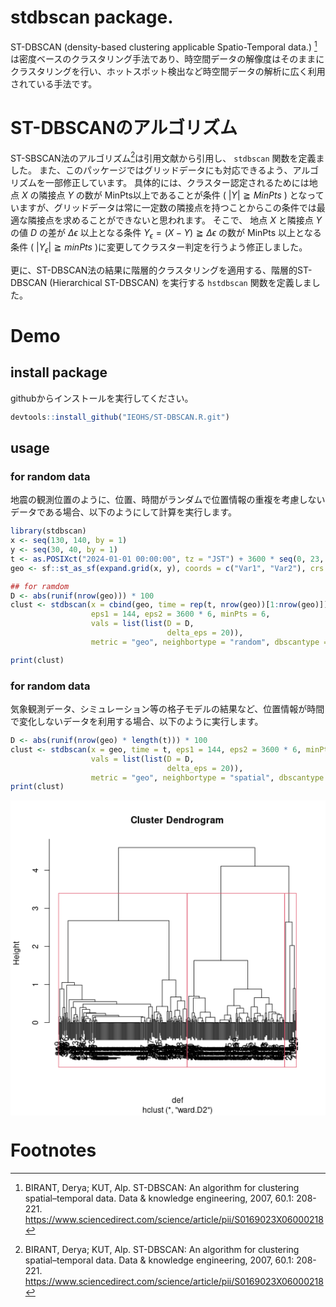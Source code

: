 #+property: header-args:R :session *R* :exports both :results code output :eval no-export

* stdbscan package.
ST-DBSCAN (density-based clustering applicable Spatio-Temporal data.) [fn:1]は密度ベースのクラスタリング手法であり、時空間データの解像度はそのままにクラスタリングを行い、ホットスポット検出など時空間データの解析に広く利用されている手法です。

* ST-DBSCANのアルゴリズム

ST-SBSCAN法のアルゴリズム[fn:1]は引用文献から引用し、 ~stdbscan~ 関数を定義ました。
また、このパッケージではグリッドデータにも対応できるよう、アルゴリズムを一部修正しています。
具体的には、クラスター認定されるためには地点 $X$ の隣接点 $Y$ の数が MinPts以上であることが条件 ( $|Y| \geqq MinPts$ ) となっていますが、グリッドデータは常に一定数の隣接点を持つことからこの条件では最適な隣接点を求めることができないと思われます。
そこで、 地点 $X$ と隣接点 $Y$ の値 $D$ の差が $\Delta \epsilon$ 以上となる条件 $Y_\epsilon = (X - Y) \geqq \Delta \epsilon$ の数が MinPts 以上となる条件 ( $|Y_\epsilon| \geqq minPts$ )に変更してクラスター判定を行うよう修正しました。

更に、ST-DBSCAN法の結果に階層的クラスタリングを適用する、階層的ST-DBSCAN (Hierarchical ST-DBSCAN) を実行する ~hstdbscan~ 関数を定義しました。

* Demo
** install package
githubからインストールを実行してください。

#+begin_src R 
  devtools::install_github("IEOHS/ST-DBSCAN.R.git")
#+end_src

** usage

*** for random data

地震の観測位置のように、位置、時間がランダムで位置情報の重複を考慮しないデータである場合、以下のようにして計算を実行します。

#+begin_src R
  library(stdbscan)
  x <- seq(130, 140, by = 1)
  y <- seq(30, 40, by = 1)
  t <- as.POSIXct("2024-01-01 00:00:00", tz = "JST") + 3600 * seq(0, 23, by = 6)
  geo <- sf::st_as_sf(expand.grid(x, y), coords = c("Var1", "Var2"), crs = 4326)

  ## for ramdom
  D <- abs(runif(nrow(geo))) * 100
  clust <- stdbscan(x = cbind(geo, time = rep(t, nrow(geo))[1:nrow(geo)]),
                    eps1 = 144, eps2 = 3600 * 6, minPts = 6,
                    vals = list(list(D = D,
                                     delta_eps = 20)),
                    metric = "geo", neighbortype = "random", dbscantype = "random")
#+end_src

#+RESULTS:
#+begin_src R
===== Start ST-DBSCAN method =====

1. Calculation Neighbor List

2. Calculation Cluster

Start Clustering:  Fri Jun 20 09:33:22 2025
	Create Cluster: 1
	Create Cluster: 2
	Create Cluster: 3
	Create Cluster: 4
	Create Cluster: 5

Fri Jun 20 09:33:22 2025  Completed.

Completed.
#+end_src

#+begin_src R
  print(clust)
#+end_src

#+RESULTS:
#+begin_src R
ST-DBSCAN clustering for 121 objects, 4 time length.
Parameters: eps1 = 144, eps2 = 21600, minPts = 6
Using geo distances, neighbor's metric = random, ST-DBSCAN type = random
The clustering contains 5 cluster(s) and 77 noise points.
D (Δeps): 
   Obs_1 (20)
#+end_src

*** for random data
気象観測データ、シミュレーション等の格子モデルの結果など、位置情報が時間で変化しないデータを利用する場合、以下のように実行します。

#+begin_src R
  D <- abs(runif(nrow(geo) * length(t))) * 100
  clust <- stdbscan(x = geo, time = t, eps1 = 144, eps2 = 3600 * 6, minPts = 6,
                    vals = list(list(D = D,
                                     delta_eps = 20)),
                    metric = "geo", neighbortype = "spatial", dbscantype = "grid")
  print(clust)
#+end_src

#+RESULTS:
#+begin_src R
===== Start ST-DBSCAN method =====

1. Calculation Neighbor List

2. Calculation Cluster

Start Clustering:  Fri Jun 20 09:40:24 2025
	Create Cluster: 1
	Create Cluster: 2
	Create Cluster: 3
	Create Cluster: 4
	Create Cluster: 5
	Create Cluster: 6

Fri Jun 20 09:40:24 2025  Completed.

Completed.
ST-DBSCAN clustering for 484 objects, 4 time length.
Parameters: eps1 = 144, eps2 = 21600, minPts = 6
Using geo distances, neighbor's metric = spatial, ST-DBSCAN type = grid
The clustering contains 6 cluster(s) and 61 noise points.
D (Δeps): 
   Obs_1 (20)
#+end_src

#+begin_export html
<img width="800" src="data:image/png;base64,iVBORw0KGgoAAAANSUhEUgAAAeAAAAHgCAIAAADytinCAAAgAElEQVR4nOzdZ1wU194H8LOFuvQu
giIoICCCvaFobIiiiIotijEmuWqixqiJSUxyLQlGjSZ2Y0xMrIj1gkaxIyKIgChFpEoVWHrdZed5
ce7dZ7MsiAjsgL/vCz67szNn/uzs/nbmTOMwDEMAAIB9uMouAAAAFENAAwCwFAIaAIClENAAACyF
gAYAYCkENAAASyGgAQBYCgENAMBSCGgAAJZCQAMAsBQCGgCApRDQAAAshYAGAGApBDQAAEshoAEA
WAoBDQDAUghoAACWQkADALAUAhoAgKUQ0AAALIWABgBgKQQ0AABLIaABAFgKAQ3NVVpa+vHHH/ft
21dHR2fo0KFfffVVbW0tIaSyspLD4WhoaLS45ZKSkqKiIrFY/CbldenShfM/2tra/fr127Rp0xu2
Kevp06ccDqd3796t1SDAK/GVXQB0DJmZmaNGjUpPTyeEmJiYhIeHh4eHh4SEXL58WVVV9Q0bHz16
dExMzMOHD/v37/+GTdnY2GhrawuFwujo6Ojo6Pj4+OPHj79hmwDKgjVoaJb169enp6e7urpmZmbm
5+cnJiZ27979wYMHW7duVXZp/3DgwIHo6OiMjIwrV66oqKicPHny8ePHyi4KoIUQ0PBqhYWFdD30
119/tbS0JITY2dlt37597NixIpFIdky5foB79+5xOJyhQ4fSp2FhYaNGjdLR0TExMZk6derTp08J
Ia6urjExMYSQAQMGBAYGEkLS09OnTZtmbGxsamrq5+dXWlpKCMnPz+dwOMbGxvfv35eO2YQJEyZM
nTqVYZiTJ0/SIU03e/78eScnJx0dHS8vr5cvX9JJhEKhr6+voaGhq6vr/fv3pY0rLKa6unrt2rV2
dnba2toDBw6UXXOvqqpatmyZkZHR0KFDDx06xOFwZs6c2Vg7165dGzp0qI6OjqGh4bhx4+ibk5KS
wuFwevTosXLlSj09PSsrq59//vn+/fv9+/fX1tYeM2ZMRkZGC5YssB0D8Cr37t0jhJiZmSl8taKi
ghCirq7OMMyTJ08IIfb29vSl0NBQQsiQIUMYhikoKNDR0eFyud7e3qNHjyaEmJubV1dXX7lypXv3
7oSQzZs3v3jxoqyszMzMTEVFxdvbe8SIEYQQDw+P+vr6vLw8QoiWlhb9hThz5oxcGWZmZoSQkJAQ
6ZAff/yREOLr68swTNPN8vl8NTU1FxcXPp9PCHn//fcZhpFIJAMGDCCE9OjRo3///lwuV/qvKSxm
4sSJhBBLS0tPT09NTU1CyL59+2glS5YsIYRYWFi4urqqqKgQQmbMmKGwnfT0dA0NDRUVlbFjxw4Z
MoTOnWGY58+f0y+spqamo6Mjfayqqkp/Dwghs2bNasUlDiyBgIZXO3XqFCHExcVF4avNDOhbt24R
QmxsbNLS0hiG2bhx40cffZSZmckwjIuLCyHk4cOHDMPs2LGDEPLxxx/TFoYNG0YIuXTpEs0yQsjn
n3+em5srEonkymgY0IcPHyaEuLm5NafZe/fuMQzz559/EkKcnZ0ZhgkKCiKEWFtbV1dXMwyzYMEC
uYCWLebu3bs0nUtLSxmGuXDhAiHE2NiYYRi68qupqSkUChmGmTx5slxAy7Uze/bsnTt3MgwjFApp
mhcXF9OA5nA4qampDMPQ35j58+czDHPt2jXZ9xw6E3RxwKuZm5sTQgoLC9+kkUGDBhkbG6ekpPTo
0cPBwaGoqOizzz6ja46yaJfxL7/8Qo/HCAsLI4TQzhBCiJqa2ldffWVmZkZXdZtWXFwsLb7pZvX1
9Wlk01XmqqoqQsjDhw8JIVOmTFFXVyeELFy4UK592WJiY2PpyDo6OoSQiRMnCgSCgoKC3NzcmJgY
hmGGDx+ur69PCPHx8WminREjRqxatSotLW3kyJHW1ta0B6m+vp6OaWlp2aNHD0KIhYUFIYRuiND3
sBWPVwH2wFEc8Gq2traEkOzs7KSkJDs7Ozpw7969GzduHDZs2NGjR+XGZximYSMaGhqJiYkBAQEX
L168cePGzp079+3b9/DhQycnJ9nRaPIuW7bMzc1NOlA6U21tbYFA0MyyIyMjCSE00Zpulsfj0Qcc
Dkf6anl5OSGE9mwQRQkoWwz9l6WTq6qq6urqVlZWisViGvfSY11o3DfWzvXr18ePH9+1a9e1a9fu
2rVr3LhxRUVF0jGlxciVDZ0V1qDh1UxMTOgm+YcffkhXS/Pz87du3ZqXlycXrzR90tPTy8rKCCG3
b9+WvnTlypUff/yxe/fuQUFBhYWF48aNq62tvXPnjnQEmoC0g1UgEPj6+vr6+paWlj58+FA2N5vp
xo0b586d43A4s2fPblmzNL4vXbpED/em/TyN6du3Lx2ZdvjcunUrJyfH0NDQ0tLSwcGBEHLnzh2a
+GfPnm2inUuXLkkkEj8/v+XLlzMMI5vO8DZSagcLdBgpKSldu3YlhKioqPTs2VNNTY0QYm9vX1FR
IdsHLRKJjI2NCSEmJiZ9+vSheU37oIODgwkhWlpa3t7eM2fOpLvC4uLiGIaZOnUqIWTSpEmPHz8u
LS01Njbmcrnz5s3z8vIihNjY2FRUVNDuWiMjo8YqpH3Qtra2AwYMsLa2ph/vOXPm0Feb2WxiYiIh
pGfPngzDCIVCumLbq1evoUOH0jSX7YOWK2bcuHGEkB49ekybNo1OuGfPHvoSXW23trYePHgwbUe2
D1q2nZ9++okQoqOj4+HhoampSUfOzs6mfdBWVlZ0NPqr8/vvv8vVDJ0M1qChWaytrWNjYz/44INe
vXrl5OT07Nlz7dq14eHhch0OfD7/5MmTjo6OVVVVBgYGhw4dkr7k4eHx559/2tvb37hx4/Lly336
9KFHthFCVq1a1b9//zt37mRnZ+vo6Ny7d2/ChAnBwcEPHjxYsGDBnTt3mt+t8ezZs4cPH+bn5/ft
2/e7776Tdr+0oFl9ff0rV6688847L1++LC8v37NnT9OzPn/+/Keffsrn80NCQuzt7f/888+lS5fS
l86ePevj4yMUCuvq6nbt2tVEIx999NHcuXMZhklPT9+/f7+zszMhpGEnErwlOIyi7kIAaC1CofDu
3btqamr0OLwdO3asXr165cqVdGUZoAnYSQjQturr6+fNm1dZWbl+/XojI6Mff/yRy+XOmDFD2XVB
B4A1aIA2d//+/a+++io6Orq+vt7R0XH9+vX0aGiApiGgAQBYCjsJAQBYCgENAMBSCGgAAJZCQAMA
sBQCGgCApRDQAAAshYAGAGApBDQAAEshoAEAWAoBDQDAUghoAACWQkADALAUAhoAgKUQ0AAALIWA
BgBgKQQ0AABLIaABAFgKAQ0AwFIIaAAAlupgAV1YWJiTk6PsKgAA2kMHC+gbN26cP39e2VUAALSH
DhbQAABvDwQ0AABLIaABAFgKAQ0AwFIIaAAAlkJAAwCwFAIaAIClENAAACyFgAYAYCkENAAASyGg
AQBYiq/sAqD9XLp0KT4+XtlVwNvC2dnZw8ND2VV0bAjot8ju3btXrVrF52OhQ5urrKw8cOAAAvoN
4bv6dhkzZoyqqqqyq4DOr7S09MiRI8quosNDHzQAAEshoAEAWAoBDQDAUghoAACWQkADALAUAhoA
gKUQ0AAALIWABgBgKQQ0AABLIaABAFgKAQ0AwFIIaAAAlkJAAwCwFAIaAIClENAAACyFgAYAYCkE
NAAASyGgAQBYCgENAMBSCGgAAJZCQAMAsBQCGgCApRDQAAAshYAGAGApBDQAAEvxlV0AALRcampq
cXGxsqtQoKKioqSkJCoqStmFKGZjY6Onp6fsKl4NAQ3Qgc2ZM2f06NHKrkIBiUSir68fEBCg7EIU
SE1NHTRo0GeffabsQl4NAQ3QgWlqav7www/KrqKDCQ4OfvLkibKraBb0QQMAsJRyAvr+/ftKmS8A
QAeinIAeP368UuYLANCBtEdAr1y5UuOfKioq6IN2mDsAQAfVHjsJt2zZUl1d/fTp03379pmYmBBC
rK2tU1NTm57q9OnTW7dulRtYXFzs7e3dVoUCALBJewS0pqbmgQMHLl68OHfu3B9++MHT05PL5Zqa
mjY91axZs2bNmiU38PTp04WFhW1WKQAAi7TfYXZeXl6DBg1atGjRpUuX2m2mAAAdV7vuJDQzMwsO
Du7Tp8+0adPac74AAB1Rex/FweFwli1b9ueff7bzfAEAOhycqAIAwFIIaAAAlkJAAwCwFAIaAICl
ENAAACyFgAYAYCkENAAASyGgAQBYCgENAMBSCGgAAJZCQAMAsBQCGgCApRDQAAAshYAGAGApBDQA
AEshoAEAWAoBDQDAUghoAACWQkADALAUAhoAgKUQ0AAALIWABgBgKQQ0AABLIaABAFgKAQ0AwFII
aAAAlkJAAwCwFAIaAIClENAAACyFgAYAYCm+sgtoK/XC0sI9fxFGouxCWGSVZteiLfu4XPwqvyaG
SEQirqqKsutQYI1O9/x//6LsKthNwhAuR3ZA98JCo8rKpt83rpbA+NP32riyV+u8AV1Wzjc11J/n
pexCWOSAj8+JFTtUVVWVXUgHU3E9rPzOQ9MvPlJ2IQrs9bpwcfVeZVfBajmrthh9skC1h4V0SMy1
awkJCQM+WdzEVC+/P9D2pb1apw1oQghHVYUr0FR2FSxSxUi4Ak0uAvo1cVRVOTwuOz9LlZJ6dhbG
IhwOR0Nd9l2qV1Wpe+UC5bFiQ5MVRQAAQEMIaAAAlkJAAwCwFAIaAIClENAAACyFgAYAYCkENAAA
SyGgAQBYCgENAMBSCGgAAJZCQAMAsBQCGgCApRDQAAAshYAGAGApBDQAAEshoAEAWAoBDQDAUsoJ
aLFYrJT5AgB0IO0R0Pn5+e+///7o0aMPHjz46NEjW1tbdXX1kSNHZmRktMPcAQA6qPYI6MWLFxcX
Fy9duvTkyZNTpkzZuHFjamqqi4vL8uXL22HuAAAdVHvcNPbevXtpaWl6enrGxsarVq3y9fUlhGza
tMna2rqJqQIDA/fv3y83MD8/f+zYsW1YKwAAa7RHQGtra+fl5enp6Tk7O2/fvp0OzMjI0NfXb2Iq
Hx8fHx8fuYGnT58uLCxsq0IBANikPbo4Pv/8c3d3988++8zAwGDMmDGEkIMHD/r6+i5ZsqQd5g4A
0EG1xxr00qVLR40alZKSIh1SXl6+adOm6dOnt8PcAQA6qPYIaEKIo6Ojo6Oj9Onq1avbZ74AAB0X
TlQBAGApBDQAAEshoAEAWAoBDQDAUghoAACWQkADALAUAhoAgKUQ0AAALIWABgBgKQQ0AABLIaAB
AFgKAQ0AwFIIaAAAlmqnq9mxXG5ubk5OjrKraHNlZWWPHj1SUVFRdiFtSyAQ2NvbK7sKgFaAgCaE
kA0bNvB4PD09PWUX0rbMzMzOnz+v7Cra3KVLl54+farsKgBaAQKaEEIYhlmzZo2NjY2yC4FW8ODB
A2WXAOzCMExxcbH0aUVFRXV1tewQbW1tPp+NYcjGmgAAWlFERMTyHzZKO77Ky8urqqqkm1m5ubnT
p09ftWqV8gpsFAIaADq5+vr6efPmrVu3TuGrwcHBT548aeeSmglHcQAAsBQCGgCApRDQAAAshYAG
AGApBDQAAEshoAEAWAoBDQDAUghoAACWQkADALAUAhoAgKUQ0AAALIWABgBgKQQ0AABLIaABAFgK
AQ0AwFIIaAAAlkJAAwCwFAIaAIClENAAACyFgAYAYCkENAAASyGgAQBYCgENAMBSCGgAAJZCQAMA
sBQCGgCApRDQAAAspSCg6+rqXjkEAADamoKA7t+/v+zT2tpaGxub9qoHAAD+6x8B7enpqaKi8uTJ
ExUZWlpaAwYMUFZ9AABvLb7sk6CgIEKIl5fXxYsXlVQPAAD8l4IuDqQzAAAb8BsOunHjxoYNG0pL
S2UHxsXFveGcSkpK9PT0ZIeUlpbq6uq+YbMAAJ2VgoBev369h4eHt7c3j8drlXnExcXNnj07ISGh
R48eO3bsmDp1KiGktrZWT0+PYZhWmQUAwGtJSUlJS0sjhMTExKSlpYWEhBBCjI2N+/btq+zS/p+C
gM7Ly/vmm29acR4fffSRp6dnWFhYdHT0nDlzjIyMhg8f3ortAwC8ru+++87CwkJXV7eyslIgEERF
RRFCLly4EBYWpuzS/p+CgJ4zZ87u3bv9/Py0tLRaZR5Pnjz5+++/tbS03N3dDxw4sGTJktjY2FdO
FRgYuH//frmB+fn5Y8eObZWqAOAt969//cvS0lJ2yJUrV5RVjEL/COg+ffoQQiQSSXx8/Kefftqr
Vy8u9797Ed+kD9rKyur+/fvjxo0jhHh5eR0/fnzVqlXbt29veiofHx8fHx+5gadPny4sLGxxJQAA
Hcg/AvrkyZNtMY8ffvjB29t7+PDhJ06cMDAw2L9//4QJE9DLAQDQtH8EtKOjY1vMw8PDIzExMTQ0
VE1NjRCip6cXGhp64cKFhw8ftsXsAAA6BwV90G5ubnJDBALByJEjP/30U3V19ZbNxsLCYvbs2dKn
KioqM2bMmDFjRstaAwB4Gyg4UcXd3b2ysnLBggVffPGFn59fbW3tsGHD8vLyVq5c2f71AQC8tRSs
QR87diwqKkpfX58+nTFjhpub2+PHj11dXdu3NgCAt5qCNWiJRCJ7pERRUZFQKGQYRkVFpR0LAwB4
2ylYg96yZcvIkSN9fHy6du2ak5MTGBi4efPmtWvX4gBkAID2pCCg586dO2TIkLNnz2ZnZ3ft2vX6
9eu9e/eOi4tzcHBo//oAAN5aCgKaEGJtbf3ZZ5/JDqHnsAAAQLv5R0APHDhwz549y5YtazheZGRk
e5UEAACEyAX07t277e3tG14BAwAA2t8/Anrw4MHkf/ckLC8vr6io6NKli3LqAgB46yk4zE4oFHp5
eenp6Y0fPz4sLGzMmDEZGRntXxkAwFtOQUB/9NFHdnZ2L168IIQMGjRo2LBhS5YsaffCAADedgqO
4rhz5052dja9nQqfz//666/R0QEA0P4UrEGbmprev39f+jQqKgoBDQDQ/hSsQe/atWvy5MmDBw/O
y8v74IMPLl68+Ouvv7Z/ZQAAbzkFAe3u7v78+fOLFy8OGzbM1NT066+/lrsrDAAAtAPFZxIaGRm9
99577VwKAADI+kdAe3h4NDbe5cuX274YgA7p/PnzSUlJSpl1Zmamv7+/UmZtaWk5d+5cpcz67fGP
gJ42bZr08dKlS/fu3dvu9QB0PD/99NPy5cuVMutPPvnE3NxcKbPetm0bArqt/SOgP/zwQ+nj5cuX
yz4FgMZwudyZM2cqu4r2hhW4dqDgMDsAAGADBDQAAEv9o4sjOztb+phhGNmnXbt2bb+iAABALqAt
LCwae8owTDtVBAAAhBC5gBaLxcqqAwAA5PwjoOkFkgAAgA2wkxAAgKUQ0AAALIWABgBgKQQ0AABL
IaABAFgKAQ0AwFIIaAAAlkJAAwCwFAIaAIClENAAACyFgAYAYCkENAAASyGgAQBYCgENAMBSCGgA
AJZCQAMAsBQCGgCApRDQAAAshYAGAGApBDQAAEshoAEAWIr/6lEA2CQlJeWLL75oYoSkpKRZs2Y1
McL69etdXFxauy6A1oeAhg7mxYsX1tbW69ata2wEsVjM5zf6wT506FBKSgoCGjoEBDR0POrq6vr6
+i2bVkNDo3WLAWg76IMGAGCpt2UNOiUlZebMmYaGhgpfTUtLS05OVlVVbfgSwzB2dnZ79uxp4wIB
AOS9LQFdVlbm7u6+Y8eO152wqqpq5syZbVESAEDT2iOgc3JyysvLFb5kZ2fXDgUAAHRE7RHQZ86c
+fLLL2tqaoyMjOReys3NbWyqwMDA/fv3yw3Mz88fO3Zs65cIAMA+7RHQn3zyiYODw6pVq+Li4po/
lY+Pj4+Pj9zA06dPFxYWtmJt8+bNy8/P53A4jY3AMExqauq4ceOaaEQoFK5du9bX17cVCwMAaKc+
aHd3d1dX1/aZ12spLCwMDg5WuHuw+U6cOFFSUtJaJQEAUO10mB2fzz969Gj7zAsAoHPAcdAAACyF
gAYAYKlOHtC1tbWpqampqanZ2dmlpaX0cevuZgSATiAkJGTUqFFJSUkjRoxITExUdjn/1clPVDl1
6tSRI0dsbW1rampevnzp7+/PMExaWtq1a9eUXRqAMpWVlU2ePFlNTa3FLSQmJjZ9dFPT6urqrly5
wp5Lo2RnZ/v5+S1atOjrr78uLCzUU3Y9VCcPaIlEsnDhQj8/P9khb/KpAugcKioqLC0tjx07pqwC
fHx8qqur2RPQ7NTJuzgAADouBDQAAEshoAEAWAoBDQDAUghoAACWQkADALAUAhoAgKUQ0AAALNXJ
T1QBaEXV1dU1NTUNh4vF4uLi4obD+Xy+trZ229cFnRYCGqC5PDw8TExMGg6vqKj48MMPGw4PDw/P
zMxs+7qg00JAQ+d07Nix77//vkuXLnLDi4qKVFRUGt5NLT09/eDBg6NHj26iTQ6Hc/r06ebX0HRr
AK+EgIbOqaamZt26de+++24zx/f391fYffFKISEhCvs3CCEFBQUBAQEKX+LxeF5eXnx+p/0Cenh4
iMXiJkZISkqaMWMGj8drbITa2tpNmzaNHDmyDarrMDrt5wOgfaxZs+Zf//qXwpc8PDway+7ff/+9
f//+3bt3b8vSlKmmpubmzZtv0sK+ffuauKn0WwIBDfBG9PT0Pvjgg9edKiwsrC2KgU4GAf1fhYWF
y5YtYximBdNmZWWJxeLr16+3bNY7duywsLBo2bQA0IkhoP+rsLBQIBBs3769BdNKJBKGYZroTWvC
N998k5ubi4AGgIYQ0P9PTU1NX1+/nWeqrq7eznMEQkh+fv7IkSO7desmO+TcuXM7duyQDikqKnr0
6JEyqgP4LwR0U06ePHn27Nk2nUVcXFxMTIyeXhveYYfD4WzdurUT749qgerq6mHDhh05cqSJcXCQ
HCgdArop9+7de++992xtbdtuFiKRSEVFpe3aJ4Ts3LkzIyMDAQ3Q4SCgX8HCwsLa2lrZVbyR9u+3
AYBWgYBuNRUVFSKRSNlVKFBTU1NeXt7YAbnKpamp+SY3lobOhGGYkpIS6dOqqio1NTXp55bD4bRp
TyA7IaBbzcCBA/v06aPsKhTIycl58uTJH3/8oexC5NXU1Ojp6R09elTZhQAr3L17d+nSpQ4ODvRp
YWEhn8+/cuUKfRobGxsYGOjk5KS8ApUAAd1qzMzMXutCDZCbm7t69WplVwFsIRKJfH19v/76a4Wv
fvrpp+zcQm1TCGiATuvUqVPR0dEKX6qsrIyJifn8888bm3bFihUNLzUF7QwBDUqQl5dXVVX18uXL
ioqK1NRUQkiXLl00NDRkx7l27VpaWlrDaZ89e5aUlHTw4MGGL6mrqy9YsKCNau6ITpw4sWrVKi0t
LYWvTp06tbEdyPv373/+/DkCWukQ0KAEY8eOHT58uFgsrqys9Pf3z8zMHDdu3Keffio7zqZNm5Yv
X95wWmdnZysrK4XJsmnTpjlz5rT1YYsdi4uLi66u7utO1YJo/uqrr8LDwzkcDn2alJQ0btw4+ri+
vt7X11fhJbOhaW9XQP/5559btmwpLi62sbG5ceNGY4cGf/HFF0KhkBASFhaWn59Ps8Db23vixImy
ox05cuTy5cvSp0lJSbNmzZI+9fX19fHxaZN/o+MzNjY+cOCA9GlQUFB8fLzcOFwud+bMma/V7KFD
h1qhOGiRJ0+eBAYGKvwxePjw4alTp9q/pE7g7QrooqKi77//ftq0acuXL6+oqGhstNu3b//111+E
kMrKSk1NTQ6HExMTc/v2bbmAvnfv3ueff96jRw/6VCwWSy/vGxUVFRISgoCGjmLz5s2xsbHSp/Hx
8ffu3TM0NJQOeffdd6dMmaKM0t5qb1dAN5OamprcySkvX75UOKaurq7CbW3cia7jioqKolfZT0tL
o/vQfMysuyq7qrZ27dq1c+fOSZ/KneAaGhr66NEjBHT7Q0C3jjFjxsheza6yslIoFEZFRUmHFBcX
HzlyhJ0HSoOsu3fvGhsbu7u7jxkzxtDQMCUlJe7vu12NLJVdV9vicDhNnHHa2G5GaGsI6NbBMMy1
a9eaGOGbb75h57l8b5WzZ88mJycTQoqLi+Pi4vz9/elwPz8/U1NT6Wg2Njb9+/enj9XU1CL+vtv+
pQIQQrjKLgCgdZSUlFRXVzd9k6SdO3daW1tbW1u7urr6+fnRx3FxcbisKFBHjx49fvz4Bx980LIb
VLY6rEFDJ7FkyRKJROLu7p6amjpy5MiKigoul/v777/L3umGx+M1PDKEHogNQAjJzc3dvXv31atX
m77jbbtBQAOLXLlyZeXKlZaWloQQenA0IaSsrMzDw+Pbb79tetr6+vr//Oc/06dPJ4TweDy6Uqz0
azpnZGRs2bKl4fDw8PD169c37Nvt27fv0qVL26U0tpPbr5OVlRUZGSm9wUV5efn8+fMVHinfmbzV
AX3q1KnHjx8vW7astY6f/f777xs7szY+Pv7u3btGRkYKX12wYMHkyZNbpYYOraqqaunSpZ988ons
wIiIiMDAQGWV1ISAgICQkJDnz59/+OGHU6ZMUbgEnz9/LhAIGubIsmXLFO55W7x4sdID+smTJ3l5
ebJDYmJiUlNTQ0JCZAeqqam5ubm11kzLysqCgoJSU1OfPXtGr8De9H6d69evt9GNdxmGuX///jzH
VvvX3sTbGNA3b948fvz4rVu33n///d27d+/bt6+1Wv77779/++03Qkhtbe2//vUv2a0kXV3durq6
nJychlNVVFSsXLly165dzZzLpk2bBg8e3CoFs1xhYWFZWVl2dnZJSUlqaiqPx2PVbQdCQkJmzZq1
atWqhISEu3fvNvYTq6+vz/JLiv/nP/9JSkratWvXihUrCCEff/yx3CH/lZWVenp6skclEUIOHjyY
kpLSWJs///zzpUuX6OOKior8/PyYmBj6VL0fMzcAACAASURBVFtbu+GNihITE5OSkiwtLYOCghTe
IuPcuXMFBQWy46empsqe8c/j8RYuXCg9F6HF6urqhEJhaWnpG7bTKt7GgK6srFy/fn1QUFCrt8zh
cOhXsbi42MDAoC1ul7V///60tLS3JKDnzp1rZWVVU1NTWFjo7+9/7dq1R48eseqiwJaWlra2tmVl
Zcou5I3ExMT4+/ufOXOGBjQhZN26da+cSnohUIUePnz422+/0d4qOY31Ozk5OQ0bNqyxXQI//PDD
Z599Jn3q4uJiY2Mje2jgzp07PT09zczMXlm5QuXl5RKJhD7W1dWVnrOuXG9jQL+WEydObN++nV44
PDIy0tTU9NixY8ouqrPJzMzMzs6Wfj2kJBLJvn37pB2RPj4+DccBWUKhUHanaE5Ozvnz5zU1NenT
nj17urq6KpxQIBC0R31vQFNTU+Gp/9OnTy8vLyeEvHz5cs6cOXw+Pysr6+zZs717936t9vfs2cMw
zKJFi1qn3FaCgH4FoVC4bt06+skQi8UeHh5v3ubJkye///77ll3Tp7i4mMfjbdu2rQXT1tXVff/9
956eni2Ytu1IJJItW7YIBIIPPvigidF+/vnn+/fvz507Nzg4mMvF4aGKXb9+/dy5c+7u7vSpu7t7
TU1NbW0tIaSmpuavv/66cOFC+1clEon++usv6dWcc3JyZLsmvL29jY2NW9x4cXHxzZs3ZYesWbOm
srLyddtp8ap3m0JAv4bi4mKRSFRRUdHEiVX5+fmVlZWlpaWVlZV0Y83MzEy6CkNlZWVt3ry5/fcK
Hjt2TGEnuNLZ2tr27t2bYZgmxomKigoPD3///ffr6+tbK6Dj4+MvXbp0+/btZ8+ePX78ePHixY3t
xW3CrVu3rl69Ghsbe+TIET8/P6VvGg8fPlzhT11ZWZnsynV7ysnJOXTokJ+fH306Y8YM6Us3b940
NDTEVWsa05kDOj4+Pjg9jhDC4XAWLlyYmZm5bds2Lpf7yy+/tKC1mJiY2bNna2hoDBgwIDExUfal
8PDwnJycx48fE0K8vLxcXFwkEolEIvH398/IyJg4ceLKlSsVtpmYmPj+++/LXQe57RQUFEgkkna4
7QtdV6qtrd26dauTkxOPx9PR0WnrmTYtMTHR09OzsrLS3t5+y5Yt9Gi8kJCQ6upqPz8/DQ2NgICA
J0+eSNc9m2/Hjh1eXl5dunTZtWvX3Llz34ZbLObl5T158qS4uDgkJKRr167N6UywtbVV+LNB1+6h
MZ05oOPi4uZ+OJcQ4u/vv3Dhwurq6kmTJkVHRxcWFkrHEQqFQqGwOZ8SkUjk5eW1devWhrs49u7d
O3jwYNo3rampKXshzYsXLz5//lxhg9OmTXv58mVpaWlBQUFMTEy7xXRbi4yMXLBgQZ8+ffLy8rZs
2aKtrX3v3r20tDRVVVUlVlVWVjZjxgx/f/9jx44VFRVJhzs7O9OwljtE4bX4+voGBASUl5d/++23
3377rZqamlgsph2j5eXl1dXV9Cx/2TvkFhQUvPPOOw3fk4yMjAEDBsgNNDExCQ4ObnF5zXf48OG/
//6bXji3W7dujfWk7dy5Mycnp2fPniEhIffu3bt7V/5U+Jqamrq6uhbsO01PT8/IyGhJ6YQQQqKj
o4uKijIyMiIiIkpKShwdHTv6PQc6c0DzeLxp06YRQqRHsAmFwvT09JCQEOmVFm7duvXixYvY2FiF
q3gHDx7cvXs3l8vl8XgK90dLTZ06NSIiQvpUeofviooK6fdTbkWytLSUHsg5bdq0urq6ThPQYrHY
29tb9uwMDw8PunPv6tWr9DjxFy9e0OtgDBkypLFjad3d3TMyMhwdHW/cuGFubk4I2bhxY0JCwsiR
I+/fv9+cSoYMGZKTkzN69Gi5PsqGYmNj9+7d++uvv2ZlZSkcobqqys3NLSUlxd3dfdmyZQ33Vv3x
xx979uzZuXOnUCjs0qXL559/fu/ePS0traqqqsrKysjISEJIXV3d7du36fjl5eUDBw48fPhwc/6R
Vjndxt/fPz4+/uLFi15eXo2NExoa+uWXX5qbm/P5fPrdacyyZcvooUS0trKyssrKyry8PHo96DFj
xrx48WLIkCEWFhYnTpxo4jJMco4dO1ZcXLxz587X+MdkLFiwwNPTU1VV9dmzZxEREUZGRi3bW8Me
nTmgCSG5ubkrV65MTEycPXv2ypUrGYaxsrKS7SWkQxiGyc7OLisrKy8vl71SaF5e3p49e/Lz8wsK
CpoOaDmurq50d3lpaWlNTQ290u6DBw9iYmKa/2HtfI4cOeLt7W1gYNClSxdzc/OsrKwTJ040FtAc
DictLW3JkiVVVVV0SFZWVmxsbPP7KzU0NDIzM2XTTSQSvXz5srq6uq6u7sWLFzExMZmZmUOGDKmp
qXnvvfcePHjQWFNisXjChAlfffWVwnsLEEK4XO7EiROldyivq6s7ePCg3MULlXhaI8MwQUFBq1ev
PnXqVBMBTQjR1dU9fPhwWlpaSkrKhx9+aG1t3ZxD7r788suysrJJkybRI6PV1NS+/vprLS2t58+f
C4XC5n/mBQJBw+NJ7ty5s3v3brpev3Tp0ia6oYyMjH744Qf6OCoq6sSJE82cL2t18oDOycnR1ta+
devW5s2bZXs2kpOTY2Nj7e3t6dPCwsJPPvnExMRk48aNW7dubcGMjh8/HhERYWNjQ9PfwsKiYVfv
rFmzWHKCvxKNHDlSurs8KSkpPDycECKRSAIDA0UiUUFBQU5OjpOT05gxY1o8i2vXrsXGxio8Ce3K
lSt//PEHl8u1sbFJSEjg8Xi5ublBQUHOzs6NtbZ//35OTMywgaMIIQ8fPvT39y8rK+vZs+e4ceMu
XLggmyYVFRV0E42dm9UGBgZeXl4NuyOoq1ev3rt3j77twcHBv//++/LlywUCgZ+fX3MCWiKRHDly
ZNmyZS0ub+/evdevX5d+g2TFx8dPmDBhz549wcHBLdtP0HF18oAmhOjp6dnZ2cndiaeystLGxob2
EhJCGIYZOnToypUrX3ljnrNnz2ZmZh49elTu5qSVlZXS3ElOTi4vL8/MzOzWrZt0hDVr1ty6dcvD
w0PuBJmQkJDY2NhFixb5+PjMmzevxf9mhyaRSCwsLHJzc8vLywsKChYtWtRYR2RycjI9IH3gwIGN
tVZQUGBjYyN71pnsjBYuXKipqUm7XObNm5ednS1dQ1eopKSkh54ePcIkISFhxowZtra2t2/fdnNz
s7S0lL2E7Llz5woLC1euXKlwTbyyslIsFtfU1EivJvGGoqOj58+fTzt/pEpLS8Vi8fnz52UHvnz5
8scff2y6tdLS0h49etTV1RFCeDye9NRH2athNHT48OHMzEzpGYONiY+PLyoqys/Pl72mKyFk7dq1
AQEBKioqKSkppaWl0ldzc3OnTZv2/PnzQYMG0RUdgUCgq6ubn59fVFRUVVUlPSxq9erVT58+HTVq
lLTviBKJRPRkyIEDBw5vujh2a++ALi8v19LSaudDkSQSSUxMzCuPcwwPD3/06JHswV6RkZESieTM
mTNisXjPnj2EkJ07d65YsWL37t1N3D2a7mBZtGiR7FFN0dHRubm5y5cvp1/p69evJyQkbNiwITU1
VVtbu2fPnlu3bu2UAX3u3LnY2Ng1a9Y0PHhm7dq1MTExdCWaMjAwcHBwuHLlSkhISGZm5pYtW65c
ufL3339nZmbSEb744ou+ffu+9957cXFxsk1VVlYmJyffvHmTnvNCCMnKysrMzNy+fXtCQsKWLVu0
tLSioqKGDRtGCHnw4IGWllZqaiqXyz116pREIvnll1+qqqoyMzMVdl/Q9iMjn+bm5tbV1QUGBmZm
ZtKjJEUiUUpKCu1YZxhm+vTphw8flruQBeXu7l5XVzd//vwzZ860+M2UK2n69OkbN2585Zjz5s2T
u4zGm3jy5MmpU6fCw8Nv3bq1Z8+ejz/+eNeuXXZ2dnKjhYeHa2lppaWliUSiU6dO9ejRY/PmzT//
/LPsONHR0cnJyTk5OV9//bXscKFQOHDgwAcPHqxZs0a64RsaGhoQEKCmpnb+/Pm5c+fSgZWVlXPm
zDl16tShQ4eWLFkibaG+vt7V1TUrK+vbb7/9e8T05v93kZGRJSUlzR+/rbXHAf/V1dVbtmyxs7NT
V1fX0dFRVVW1tbX997//TX+u20FFRUVmZuYr9yxdv349JSVFejg9IeTZs2c3btzo1avX4MGD6XoW
j8f75JNPmj7tSk9P7/z5800f1Zufn79nzx4aB+bm5l9++aWBgcFr/EsdR2Zm5u7du58+fdrwpbKy
slWrVuXn58sOLCwsFIvFv//+u1gsjo+P3717t42NjewIhw4dani0cmZmZllZ2enTp0UiEe3xf/z4
sVgsjoyM3LNnT1JSEr2qUX19PSGE/io8e/bs+vXr9vb2/fv3r6mpKSgoEIlEV69eVfhflFeU0/1O
jx494nK5CxYsoLcVrqioqKiokJ70nJCQIBaLFV5dWktL686dO0rp44qLi2usZ6MFCgsLFy5cSNex
dHV1P/74Y4WjSd/k27dvOzk5vfnOOolEMnXqVD8/P7mzSVNTU/fu3dvwBPH6+npHR0dXV1eGNPVN
lJOQkHDnzp03LLUVtUdAL1u2LDIy8rfffsvNzaV7af7444/4+Pj2vGqXsbHxK89u4HK5cmc0mZiY
NL2JB23BxMRE+vdNppJ9zOPxpAtXV1dXIBAYGxvLLdwm5sghHBMTEy0trYZH+8hN9bpltwNDQ8PW
6ldpPvomm5iYdKzTPtn2lec0vaLXKoyNjTMzM+UOI6uvr7e2tm7imMfAwMD9+/fLDWz+RWDr0rN+
X77mx6SHmZmZgwYNqq6uNjc3V1FRyczM7NWrF5fLTUpKsrOzk0gkycnJVlZWQUFBo0ePfvnypZaW
Ft3o7tWrl66uLp/P19DQuHXr1qRJk9TU1M6ePTtv3rxjx47Nnz8/ICCAHkDt4eFRVVVVVFQkEAjo
mkVOTo7sT/qMGTPodtnZs2erqqrmzJlTV1fHMMyFCxfGjx9fU1MjkUhCQ0Pr6+vp4mAYhmEY2Y4g
+liua4jD+e/iow8oOvkrp5UjO7l0zIYPpI9lPzbSmRJCJk2aFBYWVlJSwuFwuFwuwzBz5swhhJw6
dWrmzJkXLlyora2lL+nr6/fq1SslJcXExEQgEFRVVXXp0kVFRYXP56emptrZ2dEFxOfzz507V1dX
5+HhUV1dXVtbyzBMeHi4RCKRFkwI8fT0zM7OtrGxef78ub29PZ02KSnJxsZGJBJdvnzZ3d2d9krn
5eX17NmTEFJXV6empqahoXHz5s3JkyfzeLzk5GQnJ6dLly7RO77TL+r48eP7lIvf0Tb9pvi5NGti
Y2OdnZ0rKyu7du2anZ1tb29/5swZX1/f+vr6xMREBweHCxcuVFdXc/5HV1fX3t6+oKDg2bNnhBA3
N7fHjx/TTenG3mT6Lqmqqjo5OT18+JCu+0skEjra9OnTb968WVxc3HDhyjbI4XC6dOlC94UwDBMf
Hy/tNKej0f9o1qxZIpHo+fPnXbt2JYTQ/av6+vomJiZPnz6lb7V0uc+ePZvL5QYEBMyfP/+vv/6a
O3fu8ePHvby8JBLJ5cuXGYbR1NR0cnKicxGLxTweTyAQREZG0llLPxgLFiw4ffp0XV2dl5fXpUuX
3N3d6bePw+EUFBQkJye7urrGx8cPGzYsIiKirKxszpw5HA4nODi4rKyMy+XSeqZMmVJdXV1VVRUZ
GdmvX78HDx7Qt8jV1VVTU1NDQ+PGjRv3Jy38+NGN8Kw06XtCCJk9e/a5c+fop1G6gGjN9fX11dXV
/lb9xgT8/wkNytIefdCWlpZ///233GGVd+7cafq0Wh8fnzc/AdTCwkJuL0pjHBwc6KaTRCIZMmQI
HUg3SCUSiYODAyGkvr7eycmppqbGycmJnvYikUhSUlLol0eWubm5mZkZj8dTU1MrLCwUiUR0Qk9P
z6SkJGmzjo6OdKa1tbWDBg2SfrUkEgmPx1NXV1dVVaWZJf1E0lfr6+tFIpFIJKqtra2pqZH9zZdI
JCoqKmpqanRaHo/H5XLp95B+0+i0dXV1tbW1tbW1stPW19erqanJTku/TnRa6XzptCKRSHbliH6s
JRKJm5ubdL6JiYlisZhhGEdHx+rq6tGjR9fV1dXU1EhP17axsZHN2YZEItGkSZOSk5OlG7ayC4gG
R3l5eRMtcDgc6cIVCAQ0nWXfLgcHB+nkYrF40qRJDMPQ/zclJUXh5Zns7Oxk3zexWOzk5CQWi+ky
EolEEyZMEIvF9I2SLiBjY2NjY2Ma3IMHD1ZRUaELV5pZtB6xWCydtrS0lM/nS/9fuoBKSkpEItHo
0aPpEfp0pnTh0gnpB0NuATEM4+LiQhcun8+XLly6jKSj1dXVDRkyRCwW02mHDRtGC6OfxpycHPqS
o6Mj/SLU1NTQj7FIJHJzc6upqZHtJJS+yUOHDqX/LJ1vYmJidXW1p6dncnKyWCyWfhEo+kZJJBI7
OzsOhzNy5Mjs7GyRSMTj8SZOnMjhcOjIz549o189Pp9PO8Glb5T0u+zo6EgIGTRokOXQAfQ/YhiG
zn3s2LG1tbX0A8mqtWZZ7RHQ+/btmzlz5oYNGxwcHLS1tSsqKhITEwsLC5Vy3RYAgI6iPQJ68ODB
aWlpN2/ezMjIKCoq0tfXX7JkyahRo1j7qwUAwAbtdJgdj8cbO3Zs+8wLAKBz6Eg7WAEA3ioIaAAA
lkJAAwCwFAIaAIClENAAACyFgAYAYCkENAAAS73VAW1vb9+691pX4i0zAKBVcDicvn37tv/lpRR6
GwO6a9eu9J6EVlZWrXsDqi+//LIVWwNoH9bW1kq/7Tp7cLncX3/9VXrLAuV6GwNaIBCw86ZEAErR
v3//zno58o7ubQxoYJuOdclg6JQOHTp06NAhZVchD18MJejduzcLL+uuLBwO5+DBg68cbfjw4aqq
qu1QD7ydevbsKXcpWjZAQLey5txu0cbGRk9Prx2K6Sia83Pl6enJ53f+exwDyOrMAS23A1AgEMjd
NOC1GBgY0PuENqSpqSndSP/rr79aPAsAAFmdOaDfeecd2ac8Hq9Pnz6qqqqyPZ48Hk9VVbU5q718
Pp/eEKihDRs2qKmp0cfNvIELAAv1799fRUVFiQWoqqqiI0tWZw7ohlxcXK5fv/75559Lh6xZs+b6
9evoEe4Q3n///Tbq5TAwMOj01yunN4Vqmre3d6sE9I4dO1o24fnz5y9evPjmBXQab1dAk//dWk36
VEVFhSVHpMMreXh4NGdbpwVUVFSsrKzaomX22L59e9s1vmjRItkjqV1dXVvWDr0lZisV1Rm8pXtd
+vfvv2rVqp49e5aXl2tra79JU/S2lX5+ftJbT4rFYuzOei0CgWD16tUikSg6OjonJ+cNW7O0tJw0
adLjx4+TkpLevDZPT0/bwkryMF5uuIqKyurVq4uLi3/77Tc6RHrH6I7Iw8PD2dnZ0tKyZZMbGRm9
4f8+a9YsgUCgrAMuS0tLRSKRdOvh/v37PZRSRwNvxRp0WVkZvTNxRkbG/PnzX7x4oaqqunv37iFD
hujp6Y0ZM6aioqIFzZaUlFy+fDk6OnrChAmEEF9fXw6HU1tbGxoa2vxGzMzMTExMOu4Xu1Xw+fzZ
s2e/++6727ZtW7BgQRNjSm9i3QRjY+O5c+caGxu3Sm3u7u4D+g9oOJzD4cyePXvEiBHSIX379qVn
qHYg9C7vEolk5MiRc+bM0dXVbfVZSG8M37Tx48fTb1AT7TR8ddq0aQKBoOHIXC73008/bX6R0dHR
gwcPjoiIkBbT/Gnb1FsR0DExMampqfX19XPmzLGxsenSpcsnn3wyYsSI7OzsrKysgQMH3rp1ixBi
bGxsZWUl+yHo1q2bpaWlt7e3wmYjIyPNzc1dXV03btz40Ucf3bt3r/klvfPOO/Qgk9WrVx89erQT
3z/X1tbW1NRU4UsffPCB3BAul2tqatqtWzdDQ8Nu3bqNHDnSwsJCdoRTp04p/A7z+fxu3boZGRl1
69aNHsKop6fXrVu3UaNG0S0kY2PjHj3+u1ZkaWlpaWnZvXt3S0tL6YE92tra3bp1U/htJ4SoqqrQ
D4OlpaVs2QKBoFu3bnQWKioqxsbG3bp1U7iRfuDAAYUttwNatuyQ+vr62NjYCxcuHD9+PDo6eubM
mT179ty+fTtdj2mavr5+3759mznTbt26de/e/ccff2x59f9jYWExceJEuYEODg6zZ89W2G8+bty4
KVOmNKfl1NRUQsjTp0+HDh16+/btu3fvVlRU3LlzR0ND483LfkNvy5b41atX161bFxUVdeDAAT6f
//jx42PHjmlpaRFCvv/++59//tnIyGjTpk3dunWTveDRsWPHCCFZWVkKTzEqLS0dNWpURkbGoEGD
Dhw4sGTJktjY2GbW4+bmduHChdb4z9iuR48emZmZCl+aM2dOw1NU+vfvHxgYKH26ceNG2Vcb648S
CARHjx6VHbJ48eLFixcTQuLi4ggh33//vYWFBV24smNmZmbShTto0KCzZ8/+9ddff//9d8P2rax6
/Om/Vvr0559/pg+sra0DAwOvXbsWHR1NCJk7d+7cuXO/+eabxMREuRZsbW0VVt4O6P9bXl4uHRIV
FVVfXz98+HAejxceHu7l5bV8+fJvv/22rKzsla1paWk5OjoGBAQ0Z6bUixcvWlr7/+PxePQLK2fa
tGlHjhxpOFxVVXXixInSDqgmWFlZZWdnu7i4HDhwIDIycseOHcnJydbW1vd/uv/mZb+ht2INmhDi
4OBw48YNBwcHT0/Pd955x9TU9MSJE/Slq1evKlzwryQQCAoLC+ljLy8vZ2fnVatWNXNasVjcgjl2
DqWlpc1ZU5MlFourq6vbqJ63UG5u7tChQ42MjAwNDbt37x4SEjJgwIBTp069PUfxV1VVhYeHR0dH
R0REREVFEUIiIiJcXV23bdsWHBysoqJSWlo6YsSIFnfKtxbO635VOoq69KyKWw8y+loTQvr161dR
USEQCLKzsz08PKqrqysrK3Nzc1VUVBwdHXNzc3ft2mVtbe3q6srn8+mqEEV3RovF4ujoaIFAYGFh
kZSUxOVyJRIJl8sNCwtbt25d3759z54926VLl5KSkgkTJtTX10dFRT169IgQIpFIOByORCIpLi7e
vXt3dnb2xIkT7ezsvv3224yMDFdX1w0bNowfP15NTU12ppREIqEPaAvS7XoO57+LjD6gw+W2+qXT
SiehDxiGoZPINiI7LR1B2rh0ZOmrss3KdSzKTUsf1NfXW1paVlVVFRUV8Xg8OnzAgAH29vbr169/
99136T/ecKf/lClTAgIC1NXVb926tWzZsvj4eB6PN378+CNHjsjtRWQYRiKRqKmp9enThygSHx9f
WVkpu3BlZydduA4ODoSQ/Pz87Oxs6T/LMEyfPn3qbj4ovxluLrMGLddOSUlJcnIy7ZwhhDx//ry0
tFRuAbm6ukqXssIFJJ2jdLnIvf/SN5lhGC6XK30g+6rCBUTrZBgmOjqatunt7e3v79+rVy9CSFxc
3NatW+Pj4589e+bu7n758mWxWNxw4dKyGYbR0dExNjZOSUnh8Xj19fX0r4ODQ2pqqkgkoiXJLVCx
WBwbGyv7SZZIJPTzQB9IJBIXFxfprnXZN4pOxTCMrq6uoaFhRkaGbD2Ojo6ampoxMTGy3xHpfy0S
iWJjYw32BJT5jKnv8v+7Mevr699///2SkhIbG5v8/HyhUJiXl7dr166oqKiAgAATE5OioqLkTzcZ
frU0IiJi+PDhRImYTqo27UXRkTP0MSEkLy+PLmaJRHLz5s2DBw9u2bJlzZo1V65coZ+q5mg45osX
L06cOFFRUUGf5ufnHz16dN26dXKjeXp6Tp8+/fTp06NHjzY3Nz958mRGRsbHH388efLklv+HHRYh
JCIiYvTo0XPnzk1ISGhsHPquvvPOOytWrMjIyMjJyVmzZs2MGTPat1iGYZiyy7ez1/q3/3zbzqlT
p7S1tb29vadNm6atrf3nn38KhUIzM7NDhw4pu7TW9+KDr2qeZ8gN1NfX19PTKy4utrKyCg4ONjc3
r6urq6+vNzQ0FAgE8+fPz92wUynVyumEAS0Wi4VCYXVKRv6hk5s3b7a1taW/zHw+v1evXt99911t
bS0dUygU0gM8FMrLy1u8eLG7u/uBAweioqJ69erF4/Hc3NzOnDlTV1dHx0lPT583b15mZmZ6evrQ
oUPpDuvRo0e/ePFCtin6UWAY5ubNmy4uLnRgaWmpoaFhm7wF7CYN31OnTjk5OY0ZM+bw4cNy75h0
HD09PenvolgsNjExaf+CO19AMwzz9OnTH3/8cfPmzVFRUQzDVFdXZ2dnK7uoNqEwoD08PAwNDRMS
EubOnfvHH39cv36dYZjTp0/36tWrZ8+eDMPQgC4pKWn/gmV1noCurq7+4osvunfvTrfOnAxMNg4c
4+TktHfv3kuXLlVVVQmFwrNnz5qZmc2ePTs9PX3IkCGN5SnV2GovIcTV1fXBgwcMwwwdOnTDhg0i
kcjLy2vNmjU5OTk5OTlr16719PSUbcrS0pKuKhYVFdGPAsMwjx8/ph+Ft400fBmGqa+v/89//jNz
5kzagyQ7TkpKCsMw/fr1ow+KiooePXrUq1evNqqqsLCwsZc6ZUDLanpNpZnoKois5qRbaGiodHWn
qKhI+sFoRQoDOisry9zcXEVFhV6YX/Y4bg6HY2NjE7FoNd3t0er1vJbOE9ALFy6cMWPGvXv3IiIi
vL29D323edOgd6TH5djZ2T148GDo0KGqqqo6Ojpyx+Woqqp+++230jVrqrHVXukWure3t5aWVlxc
XGJiYteuXR89epSYmJiYmBgfH29kZCTb1J49e0xNTVevXi0dcuDAgd69e/v7d+avfWNkA1qqrq4u
NDRU+nTkyJHq6upaWlp6enru7u4DAMfACQAAIABJREFUBw6kS8rBwSEvL+/Na8jPz1+0aNHAgQPX
rVtXUFDg6urK5XJtbW0Vdrl0goCWyz665RcZGXnjxg0XFxe6pjJ48OBbt27Rz/BrNR4aGmpvb8/h
cKytrc+fP08H1tTUvDLd6NXHXF1dAwMD6SLm8XgeHh6tsoilFAY0wzASieTIkSPLli3r37+/QCAY
PXr0hx9+2Lt3b21t7V9//fWq92J6g6RWrKQFOk9Am5iYVFdX08dFRUWTXAb8Mm66h4cH/WJzuVy5
fQj+/v7jx4/39/cPCQmhewsXL14s22Bjq73SfPHz86P7cHR1ddXU1PT09MzMzExNTfX19aWBLvXk
yZMLFy5In27bti0wMLDt3g0227Ztm3SliaJrcMnJybIhQggpLCxMSEgYOHDgihUrzp8//9tvvyns
hg4NDb1165Zcm02bMmXKjBkzzpw5M2XKFGNj4x9++KGsrOy7774bO3as3JhhYWGx+36XC+iysjK6
S4O1Jk+eTL8Oz58/b5h9dMvvp59+4vP5XC7XxMTE0NBQU1NTTU3NzMzMzMys6cblevboWqebm9vp
06fNzMzoD21zApp+EyMiIvT09Ozs7G7cuJGYmNjqexoaC2gpExMTbW1tuglVVFRkYWHRu3fvF+u3
0QPnW7GSFug8Ad2rV6/Y2Fj6+MGDB14Dhjz9frf0nrATJkyQ3tSHw+FIr7+hoqJy8OBBZ2dna2vr
bt26yTbY2GovDejHjx87ODjQgNbS0qJnmtCd16amprQDpDGtskXZcYWGhj5//tzHx8fc3NzZ2blr
166yv51ubm40RGS7oV++fEnfMYXd0LIbSc2sQUdHh26AZ2Zmqqur042niooKfX19uTG1tLSWOAzI
XutfVVVFd2nQ81Aa7tJglab3surr69+6dcvKysrAwMDKykp6dDmHw4mIiHhl43I9e9ra2snJybRn
78KFC717966rq2s6oB8/fky/SvQ7SP53XUlCyL59++Q2QJvQRMeUlMKAzsvL8/Pzo6dEST976urq
ixYtcnJy8vX1vTHzQ5oezaykjXSegJbbMX129/6c/cekAa2mpiYQCOROFqCr1aqqqgEBAYaGhv36
9ZNrU+FqLyEkOTnZ1dV18eLF4eHhw4cP19XVfe+992bPnr1mzRpCSMODPdLT08ePH5+amiq3LzEu
Lq6ioqI5H7IORLZXUSHyvxPwCCHOzs46OjocDsfKymratGn0u2pkZERPy7x8+fLTp08FAgF9x0aM
GHH58uWG3dB0afbv39/U1HTy5Mly3RQK395evXpdunSJYZg///yTEEInefToka6ubsOzOhf07HPx
nVk8Hm/ixInHjx8PCwt7+vRpRETEyZMnJ02aNGPGjIZ9Aq98E9oaaXIvq4eHh7q6+siRI319fVVV
VQcNGhQdHb1nzx5NTc0mdsPS3e9isVhfX5/+LFlZWZWXlzs7O1+9erW+vp4Gq6+v77Jly5oO6GHD
hkkPizQ2Nra1tX306NHNmzcJIRYWFlwuV3aHhFR2dranp+eAAQNe2TElu4mjMKA9PT27d+8+ZMiQ
fv366ejocLlcLperpqZGj0FMS0s7Ocq7e/fuCOjWJLtjujbtRf6hkwkJCfRDoKGhwefz58yZIz0N
V0VFhcvl0t9tFRUVfX19ujtbVlhYWEFBgdzATZs27dixg8Ph8Pl82qchdz08GxubTZs2yW4C081A
FxcXAwODDz/80NfXt3fv3vTsGLoObmNj09gBZx0OkdmJ2tgI2traNAfV1dXHjRvH4XBGjhxpbm4u
EAjo9QV1dHSkFx3kcrn9+/d3cXGhTxt2Q9PhaWlphw8fNjMz4/P5Ghoabm5u165d69u3L5fL7dq1
a1BQkOwk586dU1dXpxdC2bNnT9euXefPn29sbPzTTz/Nnz/fzMzM1dX15s2bcXFx6urqfrZ9r3ku
0NTUXLFiBV3ZV1VVNTY2NjIyMjIy4vF4enp6iYmJT58+vX79emRkJD2NsOk3oU3Rq8FI97KeOfPf
400TEhLoz1tWVhat0NPTk/5Muri4mJqa3rt3T3qEtZTc7ncul6upqTlv3jyJRDJ37tzAwMDg4GC6
9uPk5MQwTHFxsaurq7OzM023sLCwhhXq6OgYGhrSK5moq6vT7hea6Twe76effgoNDW14GBV98y0t
Ld3c3OQ6prKzs2NiYlatWmVlZUU/OTwer3v37h9//HHmki8bBrSenp6xsXF1dfXNmzf79OkTFhZm
ZGTk4+Ojra1tZWWVl5eXtvaHgICAhofMtrNOFdCynly9scN9Ct0UdXJy4nK5KioqspvSU6dOHThw
oLRvmm6xrlmzxtfXd9CgQf/+979/+ukn6dr3xo0b6VoS/QzV1dVZW1tbWVk9fvyYXvlBQ0Nj+PDh
U6dOJYTQtb8NGzZIi6GX3aCXYunSpcuECRP69OnTo0cPDofz5ZdfrlixwsHBoWHvZwdFGjnMOTs7
m+6AIoQMHz7cyMiI/j7Rn0xHR0eFl9QxMTFZsGCBnp7eihUrzp49q62tTbfT8/PzFyxYoKampvAs
0MauzqOrq7tkyZL79+/T7Ws+n09/aOmvBY/Ho3elCwwMtLCwEAgEdO1+YS/nS+/Moi1wOBw9PT1t
bW25XRqy6930pQcPHjR9rHebLgItLS0TExO6l5WeEnL37l0TE5Off/6ZjmNsbOzt7X3w4EF9ff3x
48dfuXLl5cuXX331lYaGhlxrcrvff/zxx+DgYG1t7S5dutB879evH+0k6dmz5/Tp02X3wHft2lVV
VTUhIUFu36Ozs3PPnj3PnTu3bdu2srIyDw+PGTNm0C+XtbU1HafhYVR0WY8YMWLYsGE8Hu/x48fM
/zqmdu3aRb/gBgYGJiYm9KfX0NBQXV09dubShgFNL8Zy5swZehSHmZmZubm5k5OTtPL0df4MDrNr
IytWrHAyMPm67wgul9vwyp90lYd+LdXV1WfNmvXLL7/cvn177NixDa+YJT0TTFdXt7i4mF73rm/f
vtu3b+fz+To6OhoaGsnJyZcuXVJRUaFf79zcXEKIubl5QkJCVlZWRkYGvQREXl4eIURVVbV37958
Pn/+/PkcDic3N7egoMDIyEhbWzs/P7+srKykpEQoFMbHx6elpdE+EPpPxcfHp6enFxUVvXz5sra2
9vLly0+ePImNjaWHmhQWFgqFwhcvXoSFhYWFhYlEoqtXr9bW1qalpVVUVNBNAaFQmJmZ+eLFi9TU
VLFYXFJSEhQU9PLly+DgYLpOSnsDaFMZGRl0QoZhoqKiKioqQkNDX758KRaLQ0NDo6Kirly5IhaL
GYah52IVFxfTcyYJIcnJyfv37z906JCdnd2wYcMOHTp08ODBTZs2aWlp0cVBVzwVZijNTUIIvRyd
gYHBTz/9xOFw8vPzL1++7OLicvXqVRMTk4kTJ9LrKMkGNL26Db0DGb3unfS2Z9JfaLpA6UYP3bDV
0tLicrlBQUFCofD27duEEHt7e9mIp10cjVUr/ZxwudyJEyf6+fn5+voSQlauXFlUVHT06FEnJ6eh
Q4du3bo1ISGBvp9XrlzJzc0tKSmhnQ9BQUEFBQUikaigoKCoqIj2JGRmZqalpWVmZoaGhhYXF8sO
LysrKywslI5Mj9AIDg7OysrKyclZunQp/ZjR/46uTtLLoB89ejQoKCgvL6+iouK3335TU1Pj8Xi0
E1b6/9rb2//111+05+3cuXPl5eUmJiYvXrwoKyvbv3///fv3bW1tAwIC6NmzBw8e/O6776RXmp44
cWJjlxvkcDhmZmaFhYWPHj2qqan5z3/+o66urq6ubmdnN2HChAkTJtC9lISQ27dvp6eni8ViXV3d
Y8eOBQUF0S0hoVBIw9TAwOCbb74hhFhbW7u4uGzYsMHCwkIikejo6NjZ2WVkZJSXlzMMExoaWlRU
dPPmzQeT3yuLT2YYRigUXr16NS8vLysra+PGjbTrTF1d3cbGRrphzeVy6fUUr3ovbs5+zrbW2QJ6
8uTJGRkZCxcudNQ3/rrvCNmPiFxHBJfLtbOze+WFEOlvtcIPnOzTNWvWNHYhtIY0NDRe674Vryyy
6RGafy1T2iPfsmlfV79+/UxNTWn7tKOJx+O98j9tLNZpO7QzUXbIa2m4Xkwt6Nnn0juz3n33Xblb
/Tbn+kc0JWWHyF3rro2ugCy3KPv162djY9OwNtkCNDU1NTU1X+u6NHv37m04X+mD11oETY8s+2pz
mpUdJ8xjQR/9pm6ZJF0Jo2sDdNsuYMwMesiWcgOtUwX0ihUrCCF07clBz4gGtHRRcbncLl3+r71z
j2vqSBv/5ORKEpJAEkICCQmGe7nLRUFovbRVpLX1XrygtWpd2u62brtWf9Yu+76rVrt2W7fFXdf9
qK2uaOul1lbXS60iKoogeMEbKCKIEGICITfO+8fz83zOJiFCW2uWne8ffA4nc+bMmTPznGeeeeYZ
ZR9f7UObCzhvoAf9ja6quLcSl57g/dbUAXzh+1KefiEWi+m5/SwbWPTle+M+lIFpGTgGQ/y0adPg
X/r2HBQP7fOUaRvgcrn0Os/Pz3ePd8xgMPz9/alPBWXvonJgMpmgQWdlZUG8DnhYoVAI5eHz+S7b
Wrq8d5eT7pVAJXjoh5ZK4GXjPvqNWCzWQ/ejgBr7eb/E7sNQ9/w9nvnRxeBwONAfwWhJr8mHCmgY
Q8BVfD4fPsNbc1+AMLmPV6YNKAHd2dmJEGKxWMePH09Vqt9LznFpCl46ADU0g2EyTCFSV/Vd4XVX
8RgMBmQO5k4/Pz967/LSKPu7F9dD08ON+qiy9au30KUMpWbCg1NpFi5c6JIY9fJ5oN+3X5XvBe/f
OWr0Q80B0n8FAQ3V6/JQqHelHv17tbz99tu9JXMpZF9wEf0/uoq83BGCpCOEdu7cSU/mZaRIFYNq
PFA5BEHAVd57IpPJhFkBl0w8xhOHZkYl9rI/g4uA9rjbEXUvgUAAlpZ/jX/FF0wcAyrcKNSsv79/
YWGhVCp97rnnEEJJSUmU5IqOjqbaEKU4AFwuF5KtX7+exWKBXwekVKlUoGG5tGbKHxZyg7vTdTS4
hCAIsVgM46aenh6n0+lwOKiGGxwcLJVK4V9KwYfmC14+yK0X9SYRrFYrdTkUBi6kHoRyOPUyYOyt
5/zqV7/yeFPoJ1SRCIKwWCyQiYvgoEI/Uw6w6EG4MiaTWVRUNGvWLHgFLBZLrVYTBPHpp59OnDhx
7ty5oOPI5XII/6jT6cCvICAgQKlUQj2LxWJqHrigoCAgIAByzs3NhcuZTOaePXuCg4OhtCkpKYsW
LZJKpSEhIRkZGZQE5/F4UqkUSv7666///8lMhKC7pqamQvm5XC5MIbrXIUJIpVLFx8dTPrYkSX76
6acedVV4U1Q9w32pFgufCmiQ1KANIUTfYD4gIACqhVL/4SAsLEwqldJvR7U6eEEymYw+c05/Fi6X
C3GxGQxGYWEhlSfIUI8tASHkcDjATMRkMmUyGUEQsGoXJnvc7+ICdA1qB2eQUAgh+twdBYSuJh8E
/6OcTOjQLcv0QlIl4XK58GiUWjZlypSZM2e+/vrrVqv1McexAx7n1+ERkJOTI5FIGAzGE4FBK7NH
U3MgFC6+HC7o9Xro5y7nPbYqypsH9U0tdekJ7lm501/7g8fO5mvQPzBQb/7+/hwOh8ViTZo0yc/P
z2WQ7kVFZTywtBIEoVKpSkpK4N252xwIgoiPjx8zZozLeep2TCaT/s2GBBKJhCCIwshEapIQ5L6L
XQImmujZUsf0YY27gKY3Gy9N6Me9Rx6P5/Kw7hrGrFmzvA+VvN/aRZEH8wKDwRg7diw1T9uvMvc2
3+NFpXCB3nmh+zzUxEHPGXQmkiRvLvrAF9zsmMuWLetj3f1HMGvWrN/97nf5+fmBbG739VsHG6/1
9PTo9XqCILq6ugiCcDqdeXl5c+bMSUlJ6erqamlpAT+8Z599Vq/XM5nM69evQ7hn8oGDLZfL9fPz
4/P50Ozu3r2r0+kUCoVKpWKxWE6nUygUfvvtt1wu98KFC2w2e8KECeDeEBoaKpFI1Gq1XC5vbW2F
3BgMBkmSIA5IkgwICJg+fXp7ezufz584caJSqfTz89NoNE6nMyMj4/nnn3///feFQqFAIOjq6mKz
2UFBQU888URISAjYc3Q63YIFC1JSUux2e1xcHHxgYmNjk5OTbTZbRETEsGHDYmJiDAZDQECAVCoN
DAyUSqVDhgyZMGGC1Wq1Wq0ajUYulyclJa1Zs8bhcERHR0skkrS0tPnz54eHh1ssltGjRwcFBXG5
XA6HM2PGjNTU1Js3bzocjtDQ0D/96U9BQUFdXV2pqanTpk1LTk4WCAQ3btxQqVQWi0WhUCgUioiI
CJVKZTabrVbr3LlzORxOe3u7zWaD2iBJEnq11Wrt6empra11OBzQA2NiYu7du9fT06NSqZxOZ3x8
/P/8z/80NzfDPr+ZmZkIIbPZbLfbIR+TyfT1119DqGXYyRcA9dPhcNy9e/fKlSvwCgQCgVgs7urq
cjqdfn5+MpmMz+d3dXXxeLyenp7g4GBw1+Hz+QKBIDEgKEIg3nKjFiFkt9t7enrYbLbT6QwICIDl
1CwWy2azwUOBNImPj1epVIsXL05JSenp6WGxWFqtNjw8PDw8fPHixa2trSwWKzk5OSkpKSUlhcFg
qNVqmUzmdDpDQ0NDQkIkEgmfz4+JiVEqleAdJJPJYNXfM888AzG2eDzekCFDJk6cmJWVZTQaORzO
G2+8wePxuFxuZ2en0+l0Op1sNhv6OUJIrVZbLJbAwMDi4mK5XH7+/PnXXntNoVA0NjbOnTuXy+VK
pVJw45k8ebJOp2ttbZVKpQkJCRBLPTg4GKI/q1Qqo9Eol8tfffVV2KFCIBB0dHQEBQU9+eSTBoPB
brdTnoUIIYIgJBJJYmJibGysQqGQyWTBwcGBgYGtra1ZWVnNzc0SiSQmJqa1tVWr1RqNRhaLpdfr
V65cuXv3bvgcymSymTNnDh06tKKiIjIyUiwWBwYG2u128EOfMWNGRUUFk8kcPnw4i8XKyspKT0+/
cuWKXq/X6/V37twpis/s0Cm1CXGgiQ8fPjwxMTE0NNRqtXZ3dxMEIZPJurq6uFyu0+lkMBiDBw8e
NmxY+cd/m/TB70eOHPnohZY3BmDA/o6Ojq6urgXjJmRxJfvY3XFxcSUlJXw+32g0Dho06Nq1awih
lJQUq9Xa1NS0ZMkShBBM/ixbtqy+vv7evXvx8fE3btwQi8Vjxozp6uqCYHgSiQQcdNRqdVlZ2ezZ
sxsaGjgcDoRP4nK54Bi0b9++9PT0tra2lJSUhoaGEydODBkyxOFwSCSSkJCQuro6Pp8fHh4+adKk
devWhYaG1tTUXLx4kcPhpKWlnTt3DuQCi8Wqra1NT083Go1CoRBav0AgMJlM7e3tJEmKRCKSJA0G
A4/HCwgIqK6upva9hcj0EokECgaYzWY+n2+1Wg8fPszj8SQSSXZ2NgwSYYRBeRCS/x4DHiEE+VP/
1tTU0DdplMlkHR0d9+/fp2w7Eolk165d6enpR48eXbZsmUwmKywsTE9Pj4+Pv3PnjtVqTUpK6ujo
CAsLa2hoYLPZPT09HA7H4XCAqAUdisViDRo06MKFCwghh8PBZrNtNpvFYhEKhSBAc3JyKioqbDZb
Z2enw+EA+e7SEmA8brVa4aMokUg6OjoQQpGRkeAKaTKZMjIyzp4963A4Vq9eHRQUtHv37q+//hrE
LpXPDH38hLCY5w5u89LqCIJYv379jh07QkJCDh06RBDEjRs3wPeLwWDY7XYejwdbPTQ1NZlMJolE
UlJSAosv4uLiWCwWFYrgxo0bPB6vvr4+MjIS/ERramogngaLxaK/KalUWl1dTf3U1tZWV1f3v//7
v6dPn9ZqtQ6Ho7q6msPhvPnmm52dnZ9//rlIJDp//jyXyz1x4sTQoUPlcrnZbOZwOFlZWXv37v30
00+XLVv20ksvLVmyxGAwKJVKm81mNpuTk5MvX74sFos7Ojo6OjrGjBkzb968l19+OSYm5tChQ1ev
Xs3IyAAzcWpq6uXLl61WK5gR4LVCUblcrlgsvnTpksPhMBgMfn5+oaGhLS0tV69eXbJkSWRk5Oef
f24ymSwWy8GDB9PS0phMplwu37lz58iRI7du3bpmzRoul3vjxg273X7ixImenp6GhoahQ4dyudxz
585Nnz795s2bRUVFf/vb36xWq0AgMJvNcrkcHBNPjJmp+/2b/EhddXV1c3MzfaNCUB0WLFhw4cIF
sVh86NChv/71r8ePHz9//vyMTu6U77/y8sZ/IX4xXf0XgIqPQXlxiMVij24VWq122rRpdBMVXSqB
CwGTyfzqq69CQ0PB6OZlnEVZBiMjI7/44gvwviIIQqvVggrmMnBzGaMx+jN310fActoXmEymdwdB
xr/j/mtvF9JnWb2XAawECCEwFIBZg3o7L7300kNvB2WDcUlvaejW3n4NvQsjEw8+N6u8vNzlfN8d
K91x9ydRKpUxMTEeJ5mpY/ojuKTh8/ku7ZMa7LNYLPrtoIqoWROEEJhiEUICgaAvO6V63+OYxWIF
BARQ3k19qWoGg+HigeOewLspxp1Vq1aBPdOjiYPBYKSnp0NPN5lMWq3WZDJBIJHu7m6pVLolZ9zj
lmckOcC8OIYOHfrqq68mJCSMGTPmicCgpUnD2Gw2NE1odjBdBqs58/Lyvv32W7VaHRERAcucYJvn
hQsXPtTySzWUmJiYoKAgulcWlaZfG3X/aCNgb7jf3cXnDPAoOvt7Ry/yl8fjwZwPaIjU5CHEDxOJ
RFwuFxxmQJHfvXs36pvTHlVUgiACAwNhqgdWZ9AfwfuUA4VHF2y9Xh8WFka52fVWKmqKifEwPzn6
JX1J9lMu7KNk7A36nF5/8+Hz+Ww2G2a8e/tIU+Z4l/f1UH5EeTwKaJFIFBISAgLh73//O6xZJ0ly
8uTJ+fn5iYmJWED//IhEopUrVzIYDBaLNViloS9UATENrzYnJ4dqFgKBgMViQVQNmF2kNwWPx3RA
7lCaCKVKe1f0qH/pbklw4O/vTzldQGL3lQ4UHs/3ttqi71CX93ZrKJUXV9y+QOWsUqkoaaJSqRBC
Hmfk6QUTiUTuX6DevAsIT6tJ0QMZxGAw4NNFZU739IIEMEnoUqtsNjs3N9elAAwGQygUetRzqcnq
h76dvnhP90t59zhi6/u1sH6P+rdfoyiPaR4qZF0cRumJVSqVewuHGgPXEfp5aKJlo2ckBCqofGC0
gf69eYOXXkpKSnx8PJvNjo6O9hEBPaDc7LRabVJSkk6nCw0NPX78eHh4OChoCCGw04lEIpFIdOLE
CYSQXC6fOXOmXC6HPUzv3LljMBhaW1vLysr27NmDEIIgPgghjUZD77SJiYkwO6FUKkeOHGm326m+
19zcnJCQIBaLlUolfT9g6vjzzz+nDyGjo6MRQgwGg1pbbDKZKNsxm82GcL0e3bPcx/IgN1NSUuRy
uXsH0Gg07nYPj2o+i8WCBRruVh34F6IcUN8zF/FHf0CVSgU7kzIeOIPDc92+fTssLIzBYGg0moKC
AoQQl8uNjIyEtfK/+c1vli9f/uKLL0K1U92VGqczGAyJRMLhcPz8/Pz8/LhcLpfL5fP5Uqk0KCiI
yWSq1erQ0FA+n8/j8TQaDZhfmUxmSEgIFA9C0yGEAgMDQ0JC6NoxTPBKJBKJREKXFHDM4XAmTJiA
EOrp6YmOjqaencFgwIWw/6l7xYLDmVAoJB/sJEsBr16lUsFV9P2CZ8+eDYmh2OCdQjxYng5VSlU4
vKDg4GDK5xpaAkmSfn5+U6dOZTwwpj1U+aBOkiTZ3NxMd6N0bxjwa3BwMHQZ6i1DPtA7KO94ysDi
ciNKbiKE7HY73alGo9FQ6dva2kwmE6I5jVA1JhQKIe4SpBQIBFu2bHFpnAwGQ6vVlpeXQ/5arRYh
tG3btnHjxhUXF8+dO/eDDz4wGo3FxcUQbfHx81g/Dz8zEFULZsleHp1/46O/a7Va+hjKYDC89dZb
oDKvWLHCaDSCV8P06dOpTMCQjRDS6XTTp09n/PvCBKo9CQSCqVOnKhQKenPfunXrN998w+Fw4NPd
F3OeS7b9xf1C4gE/LkM6vZl06Sp2H7OiZwLusR7PUxmq1eqdO3du27bNS81QCpFLJu7J/Pz8pFLp
Rx99lJqaSgVpQgiJRCJ6l+7tLrOikujBkuAAVuj1tjjIvdjweYBjgUDgrib3ZlijdtTsrYQw/ehe
AFjrSJUWhJHLSkuEEHwUeyt2v2Cz2Wq1WiwWUwr+T1xk9FBd2+XB6emhxgiCABMH1VqSkpKUSiUs
04XikZ7267r17qpfVHj1wkDz4mhsbDx27FhKSsrlwz+kE4LAwvGffPLJ3r17T58+7XQ6KyoqSktL
Dx8+nJub+957750/f37s2LEcDge8rxBCLS0tiYmJHA4nJSXl2WefLSoqIkkyKCgoMTHxu++++8c/
/rFr165bt26ZzeYVK1ZcuXLl/Pnz33zzjVar5fF4sbGxu3bt2r59e1hY2ObNmxctWvTJJ5+Ul5f/
5S9/mT59+g8//JCamnrmzJn79+9TnQ0mypVKZV1dXXBwsEAgsFqtbDb77t27ZrNZKpU6nU65XD58
+HC5XL579+4rV66YTCZQ+kCyPPfcc19//XVNTQ34h4Hzn1qtTk9PB5taa2trU1OT0Wh0OBygeaWn
p2u12qioqO+//769vV0sFkM4fIQQPKmfn19dXR2TyQwICAgNDS0vL6+srIQCm0wmgiBycnJu3bqF
EOJyuRMnTqyqqqqsrPT397fZbMOGDfvyyy/b2tpiYmKysrI+++yzp556KiEhITo6evr06dHR0Vwu
d/DgwZcuXTp37hzsM1RaWgpWCIIg7Ha73W5XKBR2ux1Cej7zzDN1dXW7d+8WCAQjRoyIjo6urKw8
cODAyJEjHQ5HXV0dxG9CDyRIxvqNAAAXTElEQVTgiRMn7t27l5iYSDUJLpc7efLkOXPmpKengzx9
8skn582bV19fX1lZCVUkk8mkUunOnTvZbHZ6evqdO3dOnToFHwyn01mgix2viQYvDlDcKDe+mJgY
KqQtQig5OZnNZoNbCEIoIyOjtra2q6tLKBQWFhaKxeLi4uIPP/xQKpVev369tLSUJEkulztp0iSj
0SiTyY4ePdrW1qZWq2/dutXc3MxmsyMiIsLCwjo6OkQi0dGjR0mS5HA4NpuNy+WOHTu2ra3txIkT
EydOvHz5sl6vP3DgQGNjY05OTlhY2GeffdbS0sJmsxMTEzMyMsLCwjZt2nT+/Pm8vDyJRHL69Okr
V6489dRTMTExDAbj/v37BQUFO3fuTEtLe+WVV8B9yOFwdHZ2qtXqnJwcLpdbXl5+7do1JpOp0+l0
Op1IJNq4caPFYgGdlCAICDcql8sXLlxoNpvBEAF6jMFg2LBhg1qt9vf3t9vtFosFAofFxcXdu3fP
z8+voKBg7ty5mzdvXrZsGUmSMTEx9+/fl0qlCoUiNjb28OHDIpHIbDZXVFTAC42JiSFJ8ty5c4MH
D25ubm5oaEAIsVisnp4eoVDY1dWFEOLxeCDjyvMKzyaGbTq8v6qqSiqVTp069caNGwihZ599tqKi
4sCBAw6H4+LFizqd7sMPP4SAlFar9aunp2AvjkeI9cattg3bqX/Xrl3r7+/P5/OpHVJKSkqUSmVQ
UBB9Y8C8vDw2m71x40aIcPjb3/5Wr9fPmTNn1KhR9Lrq6Oi4d+8ehCIUiUQQPctgMLhsJ0GPVQg7
HEokkrlz58I4kc1mgwIOf4ODg+3/TisNg8FgMBg63HjU1dgvoJAikQj0EYPBsGXLlqioKKpCwOIP
myqBqR1sUDqdbt26dRqNBtSc4uLi4uLigoICBoNRWloKTn7gHnP37t3bt2/Du2hoaMjIyFAqlfPn
z//iiy9gqcu4ceMorRaCkYJWJRaLDx48COfh2yMWi2GiUiQSBQQE7KORm5vr5+cHIQ8RQoWRiXtG
TqaPykNDQz0GFZJIJJ9++qlOp6M6V0NDw/r16yMiIq5evdrS0gKtAtoPRKSjqK+vh1fc0NAAaW7e
vAkR76iU0DCgtuk5XL16FRoJSZKXLl1KSEiYMmXKhg0bFixYIJPJvvjii1OnThUVFSGEqGT5+fkE
QSQnJ8O9DAbDpEmTuFzu6NGjIX/q1n/6058gDCG8uKCgIIjnSe2Mde/evZqamqNHj27evHnQoEEw
PF24cKFAIAgKCtq3bx8E4AXfZ7ikuLgY+iPoQHa7fc2aNVR/hGf86KOP4L5BDwCTl1wuh1pKS0sT
i8UQ2xohNGPGDPjSK2gEBwefHDuLCjdaX19Pb7G3b9+Gve5Onz69ceNGqKtLly5VV1f7iA36v0VA
kyRZU1Pz8ccfUzukrFq1aubMmS4bA0okkri4uP3798NGsdXV1fR+yOFwFixYACZsoL6+PiEhoaSk
BNz7wsPDs7Ozqe0k6DIddjhUq9Xl5eVLly4Vi8USiQSGuj/FHPEL1KR3mpubX3rpJblcTh/M0g3H
CKFJkyZR4+ioqCjq2lu3bm3ZsmX58uXeF9F5HPu72yVmz57tcgbqlvFgotVl2Z67dYWOWCyGoTqL
xXp98LC9o6aAju+xkOPGjeut8L0910/BS9g/92kGjym9O/MRBNGbdc7liVQqFczr9nYjjzm4RMKi
PswpKSkffPBBREQEk8kcNmxYfX39unXrfuJcNPlgR5UdO3ZAQ2Kz2YsWLYIWuGLFCoQQXWmgduHw
EQE90EwcFLb6RvORk4GF4/t1lUajWbJkyW9+85uoqKj8/Pzt27c3NzcbjUbYHgXWGonF4ra2Nkg/
duzYBQsW5Ofnq1Sq1atXV1VV/fnPfwZnL1g6+MYbb8DSqXPnzm3evFmn0zU0NHC53Pb2dgaDAbsi
9bFsTCaTvkAOGDx4sHdLN2iRoCRCSUJDQ3U6XVRUVL9qpjfGjh175syZzs7O7u5u+pITGN7Ckgpw
uYW5HaFQ+M4771DFQAhFRUX961//euWVVxBCFoultbU1ISGhsLBQIBBUVFSUlJTANBcs2iRJEv6F
v/SSVFdXJyQkQDgquNc777wjk8m6u7u3bdvW0NDgdDph+WV2dvbixYt1Ol1ZWdm7777LYrEgvjBC
CGJMz5gxA1bNEQSRm5srqKobr4567dqpxsZGWE2DHgS6g6cmCMJ9mcyPwP2h+ot7I6F2XITMoaju
NxIKhWazGT6HlHpBVTWVjHwQ+4LKgcViQZ0oFAqTyQThOMxmMyzgNBqND30igUAQFRV19uxZmMjN
y8sTCoVHjx69f/++1Wo1GAxcLpckSZvNBiV37wVe2Ldvn37LvxpHpY2d/3JcXNz27dt37Njx1ltv
rV27dv78+bDASqvVgtEDITRlyhSZTLZ69Wps4ni0uGvQfQE2ih06dGhv4TgIWoRMhJBUKiVJUigU
vvTSS94/9d790rzo0dTkRt/fqXeIB9EGfhYkEgnYCsCJou/lhGJASex2+7QHJCYmepm1gzX3Hn8C
T6m++J+BfAFdyeVFU0o3JONwOHw+f3Z08tcjJysUCvpiEFiu2V+nRi+J++JM2dvlD51Mo651XyBD
/xX2OqBauEscGzoSiUQmk9Gn0AMDA7lcLqy3ZrFYfD5fLBbTtQeXpTR0+usN7U5v7x0mCROlwQgh
aqe0xYsXw4J48JhisVhPP/10W1sbSZIGgyE9PT01NdVHNGgsoF2BjWIPHDgAU3+BgYEKhUIul1+8
eHHy5Mnh4eHUmA4hBFERYNNMuESr1QoEAn9//7i4OOT2/VuxYgWPx1Or1SCbFApFwAOonSvBQk0B
djfK68gFbR+AneIeEfAsUVFRYWFhy5Yt++CDDyjPGUqSQjV+8803VI1558CBA7DTI+QfFRUVHh4e
FhamVCrDw8Nzc3NdXJUBGNbYbLbFixfD12Lt2rW//e1vw8LCnnjiCZvNtnXr1nHjxkH4mwMHDlDV
Ai/OpZbAIAYsSMzcO2rKuHHjpkyZ8tRTT7355pshISEQnkKv11dWVsKrAWsYk8kE4eXRAcblJVJ+
MgyaG6IL0N6ohuHywQYDDuUZ6X45vBpoaRBlxaM0hxB9wcHBsNEJJFizZg2ieRlTfp+BgYEXL14c
MWIEfRmqRqOBl3vr1i2Y34P6USgUEolEKBQGBAS4xG8CCIKoqqqCuwcHB0OjhUA3PB4v/AH79+8H
k7SLogMFoPdKOuQDEwePx1u+fDn1fjUaTXx8PAhoMLVRWxfZbLbS0tLj017/eXrITwMLaM+ATjd8
+HDwYQL9d86cOampqXQNDiYYwb1v1KhREydOnDZt2qRJk8ArALkJaIvFEh4eDjOWHBogcei4NzWP
Gta0PkB3IvzZgWeBtcJMJvPJJ59MTU116UJQIRA9lT4l2xt2u72goAD2plu7di1M1tENxB7rJzU1
FSoc3h08Nf3Y5RbUyd7SUHz9bvHeUVPoM8yvvfYavKYhQ4aQJLlq1Srq7VAm7x+hD3q8pO/5MDwt
ZYRX4zIycL8WWjUVO5CeEuKFUs0SBh8wtmCz2dS7ps+3Uy2cujv9i+Jy64CAALjpH//4R2ixGRkZ
YrE4OTmZ3gGZTGZcXJz7M3qvH/KBgP7973+PEJJKpVevXiVJsr6+ngr97PGl31m65qEN9RcA26Af
QmNj4+7du61Wq8Vi0ev1L7zwwpdffvnFF19cv349IiLiyy+/pJIdO3YsPz8fvud2u33Xrl0VFRXL
ly/3mG1tbS1sMg8cOnSoqamJnoDFYjkcDsqyGRsby+fzb968SV8yEBUV1Vv+vyTwLAKBwGKxCASC
pqamy5cvZ2ZmHjt2rK6ubvjw4cuXL7fb7XPmzDGZTFSN9Sv/U6dOWSwWCHh95MgRtVqt1+s3b94M
wZ0JgoiIiEhPT/dS4T8F07dHW785/E2kVKPRQJDx1atXnzx50s/PLy8vb9KkSQihqqqqwsJCo9H4
2muvQSHv3bsXFRVVUVEBXQycILVaLfiKtbW1EQQREhICr9hms4nF4qioqOvXr0Mgp87OTovFEh8f
bzKZmpqaQkJC7HY7JadIkvzuu+8gh+7ubrPZLJFIMjMz09PTS0tLW1paOjo64uLipFJpUlISvBqr
1XrkyJE7d+6kp6fTa6+zsxPWznV2dkZGRh49ehSWt9TX15tMppaWlieffBIh1NHR0dzcPHjw4NjY
2I6OjvLy8s7Ozvnz5/f09PzhD39ACL3//vsvvvgi/a1BC4e7f/fdd3fu3HE6nbm5uREREZ988gmf
z+/u7o6IiPjnP/85YcKEu3fvUtPvq1ev1ul0kBvVARFCgYGBaWlpJSUltbW1d+/eRQjJZDKNRnPz
5k2IO0Yt9kG0DtI47//J336FO0hz+vTpTZs2LVmyBMIPdHV1LV269Pjx4/Rpf4rm9z4Kfv+Nn70t
9RcsoDGYh2D69qjpcLlqxcO3RMH4IJSA7tdVPiKgB9RSbwwGgxlIYAGNwWAwPgoW0BgMBuOjYAGN
wWAwPgoW0BgMBuOjYAGNwWAwPgoW0BgMBuOjYAGNwWAwPgoW0BgMBuOj9LqPzn86DC7XUnmh5WbT
w5NiMF5x3jf3GE0tv//4cRcE86MgGO1/305w+7f5lvO++REVp18M2KXeGAwG858ONnFgMBiMj4IF
NAaDwfgoWEBjMBiMj4IFNAaDwfgoWEBjMBiMj4IFNAaDwfgoWEBjMBiMj4IFNAaDwfgoWEBjMBiM
j4IFNAaDwfgoWEBjMBiMj4IFNAaDwfgoWEBjMBiMj4IFNAaDwfgoWEBjMBiMj4IFNAaDwfgoWEBj
MBiMj4IFNAaDwfgoWEBjMBiMj4IFNAaDwfgoWEBjMBiMj4IFNAaDwfgoWEBjMBiMj4IFNAaDwfgo
WEBjMBiMj4IFNAaDwfgoWEBjMBiMj4IFNAaDwfgoWEBjMBiMj4IFNAaDwfgoWEBjMBiMj4IFNAaD
wfgoWEBjMBiMj4IFNAaDwfgoWEBjMBiMj4IFNAaDwfgoWEBjMBiMj4IFNAaDwfgoWEBjMBiMj4IF
NAaDwfgoWEBjMBiMj4IFNAaDwfgoWEBjMBiMj4IFNAaDwfgoWEBj/oswGo1yudxLgmXLlmk0mra2
tl+sSBiMFxgkST7uMmAwvxBGo1Gv17e2tvaWQCKRXL9+PTAw8JcsFQbTG1iDxgx81qxZo1ardTrd
Z599Rp38/vvvk5KSlErl5MmT29vbEUJTpkwxmUzZ2dlYg8b4CFiDxgxwjhw5MnXq1IMHD2o0mvHj
x589e7a1tbWtrU2v1+/Zs2fIkCG/+93vLl++vHv3boSQv79/c3OzQCB43KXGYBDCGjRmwLNjx455
8+bFxsYKhcKlS5fCyV27dqWlpWVnZzOZzF//+td79+41mUyPt5wYjDusx10ADObR0tzcPHjwYDjW
6XRwcOvWrcrKyvj4ePg3NjbWbDb7+/s/niJiML2ABTRmgKNUKuvr6+H47NmzcKBQKF544YV169Yh
hBwOx6lTp5RK5eMqIQbTG9jEgRngjB8/vqSkpK6urru7u6SkhMFgIITy8vJ27dpVXl5us9nef//9
JUuWPO5iYjAewAIaM8DJzc1duHDhiBEjYmJi8vLyYAJQrVavX79+9uzZCoWivLx8w4YNj7uYGIwH
sBcHBoPB+ChYg8ZgMBgfBQtoDAaD8VGwgMZgMBgfBQtoDAaD8VGwgMZgMBgfBQtozKOitraWWqrn
haqqquTk5H7lnJeX535yzZo1hw4dcjgc7e3tBQUFDofD47WVlZWbNm06fvz4jh07+nXT3vAYwjQg
IIDFYrHZbD6fP2TIkCNHjlA/7du3LykpSSwWZ2dn19TUuBRp+/btGzdu/FkKhhkAYAGN+c9j//79
LmfMZvPevXuHDx++b9++yZMn//DDD88//7zdbne/9uzZsxs3bjx27Nj27dt/3N2tVmtfklVVVdnt
9rt37xYVFY0bN66yshIh1NjYOHHixJUrV96+fXvo0KGTJ092KdILL7ywYcMGm83248qGGWBgAY15
hPT09CxatEir1Q4ZMuTQoUNwcuvWrREREcHBwfPnz+/u7qYSHz9+fNiwYXB88uRJOHY6nfPnz5fL
5XK5HEIdPffccw6HIz4+ni7FPvroo6lTpyKE8vPzlUplXFzc22+/zWaz3YsUHh4+aNAg+JucnPzt
t98ihFatWsXn80Gg5+bmbtmy5c9//rNOpxOJRJmZmZcvX0YIVVVVPfXUU0uWLMnKykK9hDB1RygU
FhQUFBUVrVixAiF07NixrKysp59+WigULl68+OLFix0dHfQiMZnMvLy89evX/4RaxwwgSAzm0QDj
948//rinp+e9997LysoiSfLChQsKheLixYstLS2ZmZmrVq06d+5cUlISSZLHjh3Lzs6Ga8vLy+G4
tLQ0OTm5vb39xo0bIpHo8uXLJEmyWCyXeyUlJV26dAmOT5w4YTQaa2pqPJbKZDKdOXOmtbX1woUL
b7311uLFi0mSHD9+vEgkOnXqlM1m4/P5J0+e5PF458+f7+7unj9//rx580iSPHfunEAgWLlypc1m
O3z4cHBwcG1trclkevrpp2UymctdJBIJvQBHjx6NiIggSdJsNre1tcHJw4cPh4eHuxSJJMmysrLh
w4f/6GrHDCRwsCTMI4TNZhcWFjIYjBdffBFsvtu2bSsoKIiOjkYIrV+/vqOjw3sOMpnMYDDU1NRk
ZWUZjUaPaWw2W21tbXh4OPybmZmJEIqLi/OYWCgUpqSkQM4jRowAxbaysnLGjBllZWUkSQ4aNCgp
KamhoSEoKKi9vZ3NZlM7sHA4nLfeeosgCCqEKUJo6dKl48aN8/4UQUFBd+7cQQgJBAJYa7579+55
8+aB9k0vEkIoMjLy1KlT3jPE/JeATRyYR0hERIRQKEQIMZlMONPY2BgWFgbHsbGxQ4cO9Xgh+SAC
QW5u7pw5cwoLC2Uy2euvv+7RONvW1qZUKj0aNLyTk5NTWVl57do1hUIxYsSIsrKy48ePjxgxgiCI
lStXajSaZ599FsYBgFKpJAgCIdTc3ExFLqUOvNDa2kpFyzMajVOnTn3nnXe2b9/+/PPPuyeWSqUM
BsNisfT3cTADDyygMY8QEGd0FApFU1MTHJ85c8Zlpq6npwcOLl26BAeNjY0vv/zytWvXysrKfvjh
h127drnfxd/fv7W1lex/VBmBQJCQkLB27drMzMysrKyysrKysrKRI0eWlpYePny4srLy1KlTs2bN
cn8cjyFMvbB//37Qke12+zPPPBMYGFhdXQ22bHcsFovNZuPxeP19HMzAAwtozC/Kiy++uGnTpmvX
rrW1tf3617++efMm9ZNIJKqsrLx161Z3dzcVXu6f//znjBkzmpqaFAoFi8Xq6uqC83RXCqFQKJVK
b9++7fGOZWVlBoOht/KMGDHir3/9a2Zmplwu5/P5Bw8ezMnJaWtrk0gkIpHIaDSuW7fOXW33GMIU
7uVitLFYLKWlpR9//PE777yDENq1a5fD4fjwww97enqsVqtHh5CrV69GRkZSeWL+m8ECGvOLkpKS
UlxcPGrUqOjo6IiIiKKiIuqnJ554oqioaOjQoUFBQZQFed68eX5+fjExMdHR0WlpaQUFBQihsWPH
6vV6utwcPXr0+fPnPd4RbBe9lWfEiBFmszkjIwMhlJ2dHRMT4+/vP336dIIg1Gr12LFjX3311bKy
sq+++op+lccQppDbyZMnqSf18/OTyWQffvjhV199Bb7eZ86cOXPmDI+Gu2G9urp69OjRfapNzEAH
hxvFDASuXr367rvvbtu2zf2nPXv2KJVKatcr32f06NEbNmwIDg5+3AXBPH6wBo0ZCOj1eplMdu3a
Nfefrl+/Dvbf/wjOnj2blJSEpTMGwBo0ZoDQ1tZmNpspF5H/UK5evRoUFCQSiR53QTA+ARbQGAwG
46P8HybS76K763jyAAAAAElFTkSuQmCC">
#+end_export



* Footnotes

[fn:3] https://cran.r-project.org/
[fn:2] https://julialang.org/
[fn:1] BIRANT, Derya; KUT, Alp. ST-DBSCAN: An algorithm for clustering spatial–temporal data. Data & knowledge engineering, 2007, 60.1: 208-221. https://www.sciencedirect.com/science/article/pii/S0169023X06000218



